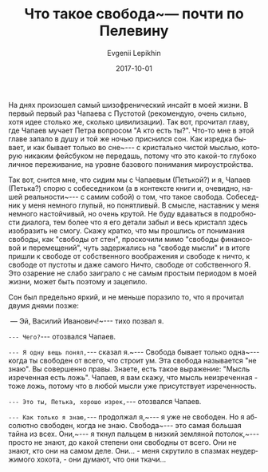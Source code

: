 #+TITLE:       Что такое свобода~--- почти по Пелевину
#+AUTHOR:      Evgenii Lepikhin
#+EMAIL:       e.lepikhin@corp.mail.ru
#+DATE:        2017-10-01
#+URI:         /blog/%y/%m/%d/что-такое-свобода-—-почти-по-пелевину
#+KEYWORDS:    жизнь, психоделика, сны
#+TAGS:        жизнь, психоделика, сны
#+LANGUAGE:    ru
#+OPTIONS:     H:3 num:nil toc:nil \n:nil ::t |:t ^:nil -:nil f:t *:t <:t

На днях произошел самый шизофренический инсайт в моей жизни. В первый
первый раз Чапаева с Пустотой (рекомендую, очень сильно, хотя идее
столько же, сколько цивилизации). Так вот, прочитал главу, где Чапаев
мучает Петра вопросом "А кто есть ты?". Что-то мне в этой главе запало
в душу и той же ночью приснился сон. Как изредка бывает, и как бывает
только во сне~--- с кристально чистой мыслью, которую никаким
фейсбуком не передашь, потому что это какой-то глубоко личное
переживание, на уровне базового понимания мироустройства.

Так вот, снится мне, что сидим мы с Чапаевым (Петькой?) и я, Чапаев
(Петька?) спорю с собеседником (а в контексте книги и, очевидно, нашей
реальности~--- с самим собой) о том, что такое свобода. Собеседник
у меня немного глупый, но понятливый. В смысле, наставник у меня
немного настойчивый, но очень крутой. Не буду вдаваться в подробности
диалога, тем более что я его детали забыл и весь кристалл здесь
изобразить не смогу. Скажу кратко, что мы прошлись от понимания
свободы, как "свободы от стен", проскочили мимо "свободы финансовой и
перемещений", чуть задержались на "свободе мысли" и в итоге пришли к
свободе от собственного воображения и свободе к ничто, к свободе от
пустоты и даже самого Ничто, свободе от собственного Я.  Это озарение
не слабо заиграло с не самым простым периодом в моей жизни, может быть
поэтому и зацепило.

Сон был предельно яркий, и не меньше поразило то, что я прочитал двумя
днями позже:

\nbsp{}— Эй, Василий Иванович!~--- тихо позвал я.

~--- Чего?~--- отозвался Чапаев.

~--- Я одну вещь понял,~--- сказал я.~--- Свобода бывает
только одна~--- когда ты свободен от всего, что строит ум. Эта
свобода называется "не знаю". Вы совершенно правы. Знаете, есть такое
выражение: "Мысль изреченная есть ложь". Чапаев, я вам скажу, что
мысль неизреченная - тоже ложь, потому что в любой мысли уже
присутствует изреченность.

~--- Это ты, Петька, хорошо изрек,~--- отозвался Чапаев.

~--- Как только я знаю,~--- продолжал я,~--- я уже не
свободен. Но я абсолютно свободен, когда не знаю. Свобода~--- это
самая большая тайна из всех. Они,~--- я ткнул пальцем в низкий
земляной потолок,~--- просто не знают, до какой степени они
свободны от всего. Они не знают, кто они на самом деле. Они... - меня
скрутило в спазмах неудержимого хохота, - они думают, что они ткачи…
